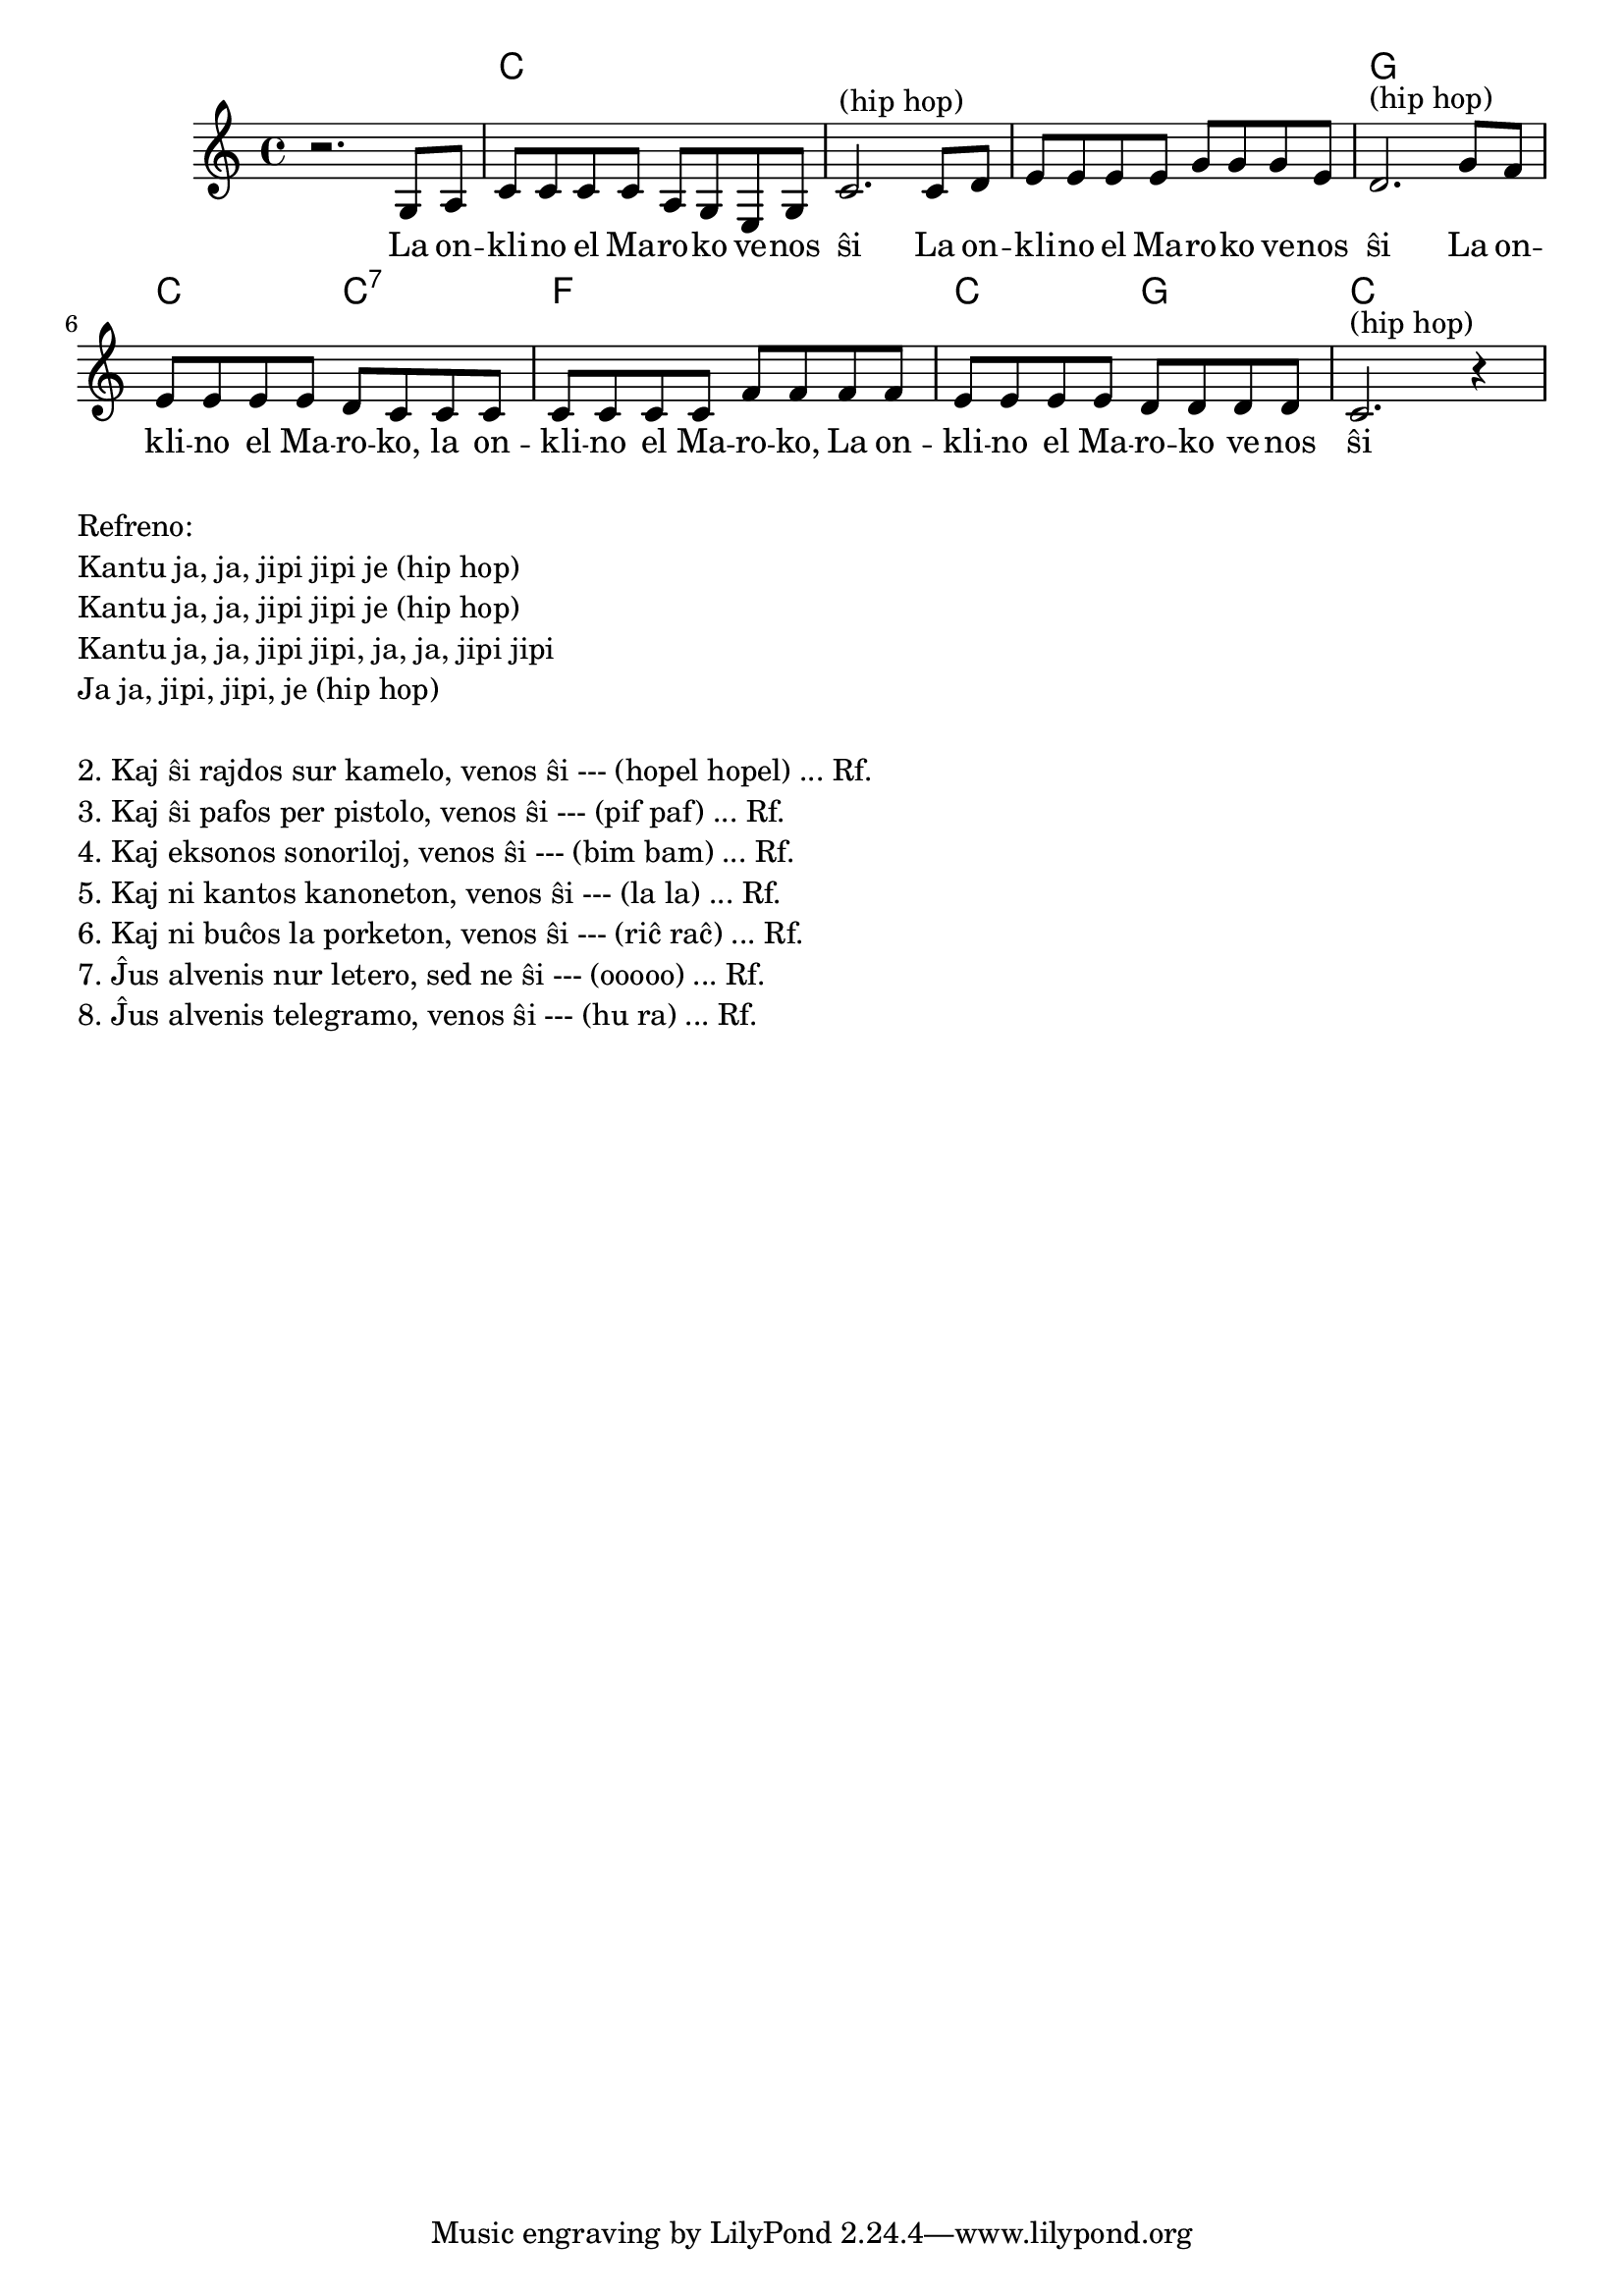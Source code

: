 \version "2.20.0"

\tocItem \markup "La Onklino el Maroko"
\score {
  \header {
  title = "La Onklino el Maroko"
  subsubtitle = "el la germana"
  }
  
  <<
    \new ChordNames {
      \set chordChanges = ##t
      \set noChordSymbol = ""	  
      \chordmode {
        r1 c c c g c2 c2:7 f1 c2 g2 c1
      }
    }
    \new Voice = "melodio" {
      %\autoBeamOff
      \relative c' {
        \clef treble
        \key c \major
        \time 4/4
        r2. g8 a | c c c c a g e g | c2.^"(hip hop)"
            c8 d | e e e e g g g e | d2.^"(hip hop)"
            g8 f | e e e e d c c c | c c c c f f f f |
                   e e e e d d d d | c2.^"(hip hop)" r4
      }
    } 
    \new Lyrics \lyricsto "melodio"
      {
        La on -- kli -- no el Ma -- ro -- ko ve -- nos ŝi 
        La on -- kli -- no el Ma -- ro -- ko ve -- nos ŝi
        La on -- kli -- no el Ma -- ro -- ko, la on -- kli -- no el Ma -- ro -- ko,
        La on -- kli -- no el Ma -- ro -- ko ve -- nos ŝi
      }
>>

\layout { }
}

\markup {
  \column {
    \left-align {
      "Refreno:"
      "Kantu ja, ja, jipi jipi je (hip hop)"
      "Kantu ja, ja, jipi jipi je (hip hop)"
      "Kantu ja, ja, jipi jipi, ja, ja, jipi jipi"
      "Ja ja, jipi, jipi, je (hip hop)"
    }
    \null
    \left-align {
      "2. Kaj ŝi rajdos sur kamelo, venos ŝi --- (hopel hopel) ... Rf."
      "3. Kaj ŝi pafos per pistolo, venos ŝi --- (pif paf) ... Rf."
      "4. Kaj eksonos sonoriloj, venos ŝi --- (bim bam) ... Rf."
      "5. Kaj ni kantos kanoneton, venos ŝi --- (la la) ... Rf."
      "6. Kaj ni buĉos la porketon, venos ŝi --- (riĉ raĉ) ... Rf."
      "7. Ĵus alvenis nur letero, sed ne ŝi --- (ooooo) ... Rf."
      "8. Ĵus alvenis telegramo, venos ŝi --- (hu ra) ... Rf."
    }
  }
}

